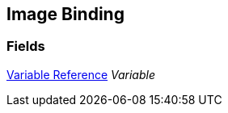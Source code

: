 [#manual/image-binding]

## Image Binding

### Fields

<<manual/variable-reference,Variable Reference>> _Variable_::

ifdef::backend-multipage_html5[]
link:reference/image-binding.html[Reference]
endif::[]